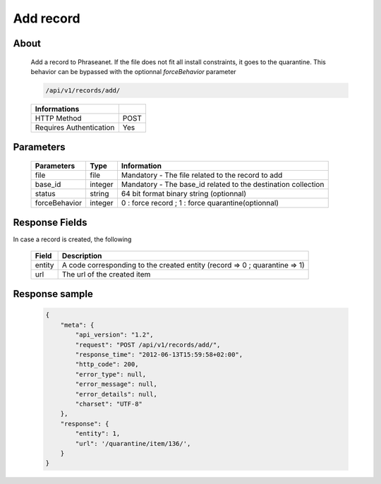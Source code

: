 Add record
==========

About
-----

  Add a record to Phraseanet. If the file does not fit all install constraints,
  it goes to the quarantine. This behavior can be bypassed with the optionnal
  *forceBehavior* parameter

  .. code-block:: bash

    /api/v1/records/add/

  ======================== ======
   Informations
  ======================== ======
   HTTP Method              POST
   Requires Authentication  Yes
  ======================== ======

Parameters
----------

  =============== =========== =============
   Parameters      Type        Information
  =============== =========== =============
   file            file        Mandatory - The file related to the record to add
   base_id         integer     Mandatory - The base_id related to the destination collection
   status          string      64 bit format binary string (optionnal)
   forceBehavior   integer     0 : force record ; 1 : force quarantine(optionnal)
  =============== =========== =============

Response Fields
---------------

In case a record is created, the following

  ================== ================================
   Field              Description
  ================== ================================
   entity             A code corresponding to the created entity (record => 0 ; quarantine => 1)
   url                The url of the created item
  ================== ================================


Response sample
---------------

  .. code-block:: javascript
    
    {
        "meta": {
            "api_version": "1.2",
            "request": "POST /api/v1/records/add/",
            "response_time": "2012-06-13T15:59:58+02:00",
            "http_code": 200,
            "error_type": null,
            "error_message": null,
            "error_details": null,
            "charset": "UTF-8"
        },
        "response": {
            "entity": 1,
            "url": '/quarantine/item/136/',
        }
    }
